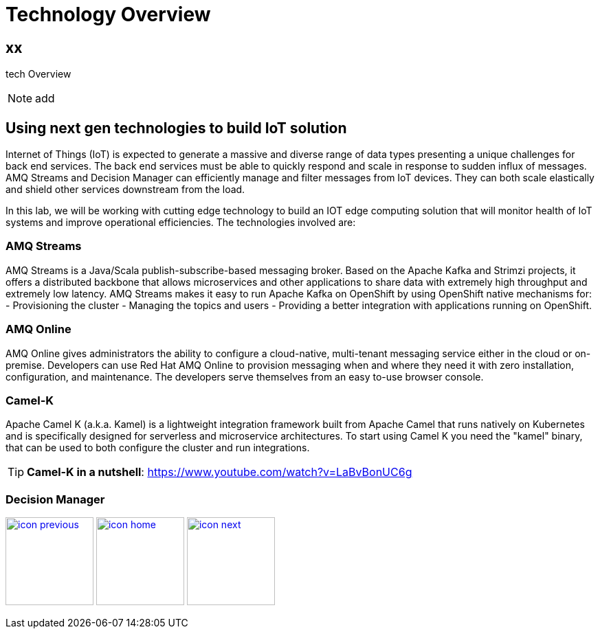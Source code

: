 :imagesdir: images
:icons: font
:source-highlighter: prettify

= Technology Overview

== xx
tech Overview

NOTE: add

== Using next gen technologies to build IoT solution
Internet of Things (IoT) is expected to generate a massive and diverse range of data types presenting a unique challenges for back end services.  The back end services must be able to quickly respond and scale in response to sudden influx of messages. AMQ Streams and Decision Manager can efficiently manage and filter messages from IoT devices. They can both scale elastically and shield other services downstream from the load.

In this lab, we will be working with cutting edge technology to build an IOT edge computing solution that will monitor
health of IoT systems and improve operational efficiencies. The technologies involved are:

=== AMQ Streams

AMQ Streams is a Java/Scala publish-subscribe-based messaging broker. Based on the Apache Kafka and Strimzi projects, it offers a distributed backbone that allows microservices and other applications to share data with extremely high throughput and extremely low latency. AMQ Streams makes it easy to run Apache Kafka on OpenShift by using OpenShift native mechanisms for:
- Provisioning the cluster
- Managing the topics and users
- Providing a better integration with applications running on OpenShift.

=== AMQ Online
AMQ Online gives administrators the ability to configure a cloud-native, multi-tenant messaging service either in the cloud or on-premise. Developers can use Red Hat AMQ Online to provision messaging when and where they need it with zero installation, configuration, and maintenance. The developers serve themselves from an easy to-use browser console.

=== Camel-K
Apache Camel K (a.k.a. Kamel) is a lightweight integration framework built from Apache Camel that runs natively on Kubernetes and is specifically designed for serverless and microservice architectures. To start using Camel K you need the "kamel" binary, that can be used to both configure the cluster and run integrations.

TIP: *Camel-K in a nutshell*: https://www.youtube.com/watch?v=LaBvBonUC6g

=== Decision Manager





[.text-center]
image:icons/icon-previous.png[align=left, width=128, link=lab_content.html] image:icons/icon-home.png[align="center",width=128, link=lab_content.html] image:icons/icon-next.png[align="right"width=128, link=iot_usecase.html]
